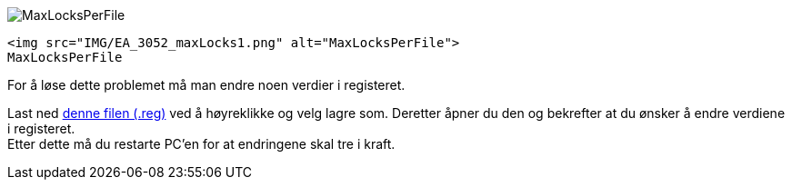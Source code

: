 // EA gir en feilmelding hvor det står: "File sharing lock count exceeded. Increase MaxLocksPerFile registry entry"


image::IMG/EA_3052_maxLocks1.png[,, alt="MaxLocksPerFile"]
 <img src="IMG/EA_3052_maxLocks1.png" alt="MaxLocksPerFile">
 MaxLocksPerFile

For å løse dette problemet må man endre noen verdier i registeret.

Last ned https://sosi.geonorge.no/SVNFAQ/REG/MaxLocksPerFile_fix.reg[denne filen (.reg)] ved å høyreklikke og velg lagre som. Deretter åpner du den og bekrefter at du ønsker å endre verdiene i registeret. +
Etter dette må du restarte PC'en for at endringene skal tre i kraft.